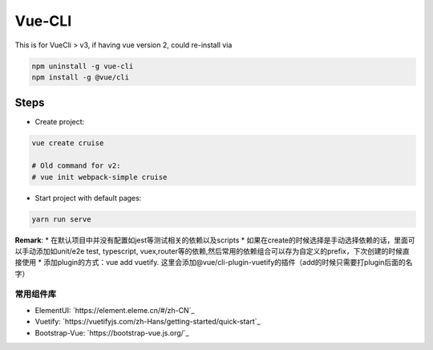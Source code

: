 Vue-CLI
==================

This is for VueCli > v3, if having vue version 2, could re-install via 

.. code-block:: bash
  
  npm uninstall -g vue-cli
  npm install -g @vue/cli
  
Steps
-----------

* Create project: 

.. code-block:: bash
  
  vue create cruise
  
  # Old command for v2: 
  # vue init webpack-simple cruise

* Start project with default pages:

.. code-block:: bash
  
  yarn run serve


**Remark**: 
* 在默认项目中并没有配置如jest等测试相关的依赖以及scripts
* 如果在create的时候选择是手动选择依赖的话，里面可以手动添加如unit/e2e test, typescript, vuex,router等的依赖,然后常用的依赖组合可以存为自定义的prefix，下次创建的时候直接使用
* 添加plugin的方式：vue add vuetify. 这里会添加@vue/cli-plugin-vuetify的插件（add的时候只需要打plugin后面的名字）

常用组件库
^^^^^^^^^^^^^^^^^

* ElementUI: `https://element.eleme.cn/#/zh-CN`_
* Vuetify: `https://vuetifyjs.com/zh-Hans/getting-started/quick-start`_
* Bootstrap-Vue: `https://bootstrap-vue.js.org/`_

.. index:: Vue

  

